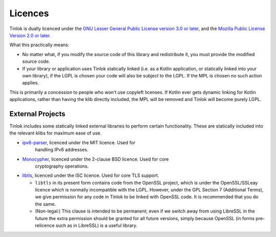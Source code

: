 .. _licences:

Licences
========

Tinlok is dually licenced under the
`GNU Lesser General Public License version 3.0 or later`_, and the
`Mozilla Public License Version 2.0 or later`_.

What this practically means:

* No matter what, if you modify the source code of this library and redistribute it, you must
  provide the modified source code.

* If your library or application uses Tinlok statically linked (i.e. as a Kotlin application, or
  statically linked into your own library), if the LGPL is chosen your code will also be subject
  to the LGPL. If the MPL is chosen no such action applies.

This is primarily a concession to people who won't use copyleft licenses. If Kotlin ever gets
dynamic linking for Kotlin applications, rather than having the klib directly included, the MPL
will be removed and Tinlok will become purely LGPL.

External Projects
-----------------

Tinlok includes some statically linked external libraries to perform certain functionality. These
are statically included into the relevant klibs for maximum ease of use.

* `ipv6-parser <https://github.com/jrepp/ipv6-parse>`_, licenced under the MIT licence. Used for
   handling IPv6 addresses.

* `Monocypher <https://monocypher.org/>`_, licenced under the 2-clause BSD licence. Used for core
   cryptography operations.

* `libtls <https://www.libressl.org/>`_, licenced under the ISC licence. Used for core TLS support.

  - ``libtls`` in its present form contains code from the OpenSSL project, which is
    under the OpenSSL/SSLeay licence which is normally incompatible with the LGPL. However, under
    the GPL Section 7 (Additional Terms), we give permission for any code in Tinlok to be linked
    with OpenSSL code. It is recommended that you do the same.

  - (Non-legal:) This clause is intended to be permanent; even if we switch away from using LibreSSL
    in the future the extra permission should be granted for all future versions, simply because
    OpenSSL (in forms pre-relicence such as in LibreSSL) is a useful library.


.. _GNU Lesser General Public License version 3.0 or later: https://www.gnu.org/licenses/lgpl-3.0.en.html
.. _Mozilla Public License Version 2.0 or later: https://www.mozilla.org/en-US/MPL/2.0/
